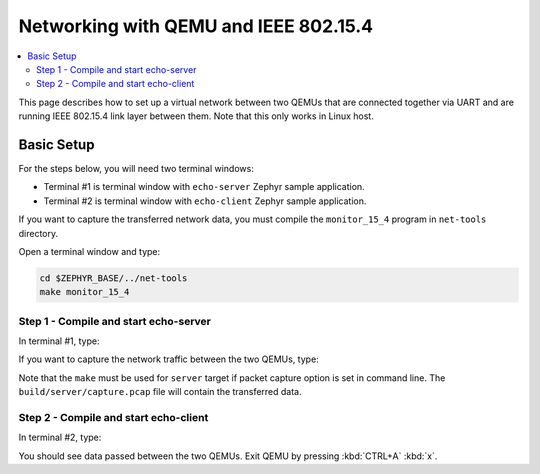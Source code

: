 .. _networking_with_ieee802154_qemu:

Networking with QEMU and IEEE 802.15.4
######################################

.. contents::
    :local:
    :depth: 2

This page describes how to set up a virtual network between two QEMUs that
are connected together via UART and are running IEEE 802.15.4 link layer
between them. Note that this only works in Linux host.

Basic Setup
***********

For the steps below, you will need two terminal windows:

* Terminal #1 is terminal window with ``echo-server`` Zephyr sample application.
* Terminal #2 is terminal window with ``echo-client`` Zephyr sample application.

If you want to capture the transferred network data, you must compile the
``monitor_15_4`` program in ``net-tools`` directory.

Open a terminal window and type:

.. code-block:: console

   cd $ZEPHYR_BASE/../net-tools
   make monitor_15_4


Step 1 - Compile and start echo-server
======================================

In terminal #1, type:

.. zephyr-app-commands::
   :zephyr-app: samples/net/sockets/echo_server
   :host-os: unix
   :board: qemu_x86
   :build-dir: server
   :gen-args: -DOVERLAY_CONFIG=overlay-qemu_802154.conf
   :goals: server
   :compact:

If you want to capture the network traffic between the two QEMUs, type:

.. zephyr-app-commands::
   :zephyr-app: samples/net/sockets/echo_server
   :host-os: unix
   :board: qemu_x86
   :build-dir: server
   :gen-args: -G'Unix Makefiles' -DOVERLAY_CONFIG=overlay-qemu_802154.conf -DPCAP=capture.pcap
   :goals: server
   :compact:

Note that the ``make`` must be used for ``server`` target if packet capture
option is set in command line. The ``build/server/capture.pcap`` file will contain the
transferred data.

Step 2 - Compile and start echo-client
======================================

In terminal #2, type:

.. zephyr-app-commands::
   :zephyr-app: samples/net/sockets/echo_client
   :host-os: unix
   :board: qemu_x86
   :build-dir: client
   :gen-args: -DOVERLAY_CONFIG=overlay-qemu_802154.conf
   :goals: client
   :compact:

You should see data passed between the two QEMUs.
Exit QEMU by pressing :kbd:`CTRL+A` :kbd:`x`.
